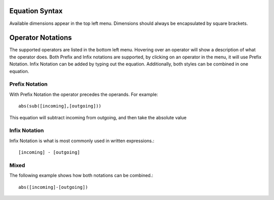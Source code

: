 Equation Syntax
===============

Available dimensions appear in the top left menu. Dimensions should always be encapsulated by square brackets.

Operator Notations
==================

The supported operators are listed in the bottom left menu. Hovering over an operator will show a description of what the operator does. Both Prefix and Infix notations are supported, by clicking on an operator in the menu, it will use Prefix Notation. Infix Notation can be added by typing out the equation. Additionally, both styles can be combined in one equation.

Prefix Notation
^^^^^^^^^^^^^^^

With Prefix Notation the operator precedes the operands. For example::

  abs(sub([incoming],[outgoing]))

This equation will subtract incoming from outgoing, and then take the absolute value


Infix Notation
^^^^^^^^^^^^^^

Infix Notation is what is most commonly used in written expressions.::

  [incoming] - [outgoing]


Mixed
^^^^^

The following example shows how both notations can be combined.::

  abs([incoming]-[outgoing])